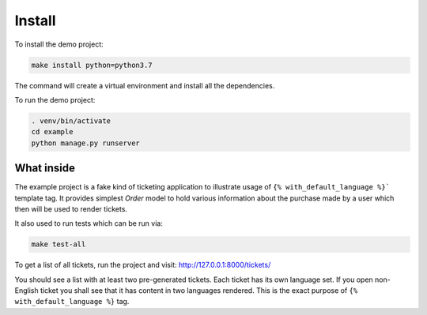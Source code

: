 Install
-------

To install the demo project:

.. code:: shell

   make install python=python3.7

The command will create a virtual environment and install all the dependencies.

To run the demo project:

.. code:: shell

   . venv/bin/activate
   cd example
   python manage.py runserver


What inside
===========

The example project is a fake kind of ticketing application to illustrate usage of ``{% with_default_language %}``` template tag. It provides simplest `Order` model to hold various information about the purchase made by a user which then will be used to render tickets.

It also used to run tests which can be run via:

.. code:: shell

   make test-all


To get a list of all tickets, run the project and visit: http://127.0.0.1:8000/tickets/

You should see a list with at least two pre-generated tickets. Each ticket has its own language set. If you open non-English ticket you shall see that it has content in two languages rendered. This is the exact purpose of ``{% with_default_language %}`` tag.
